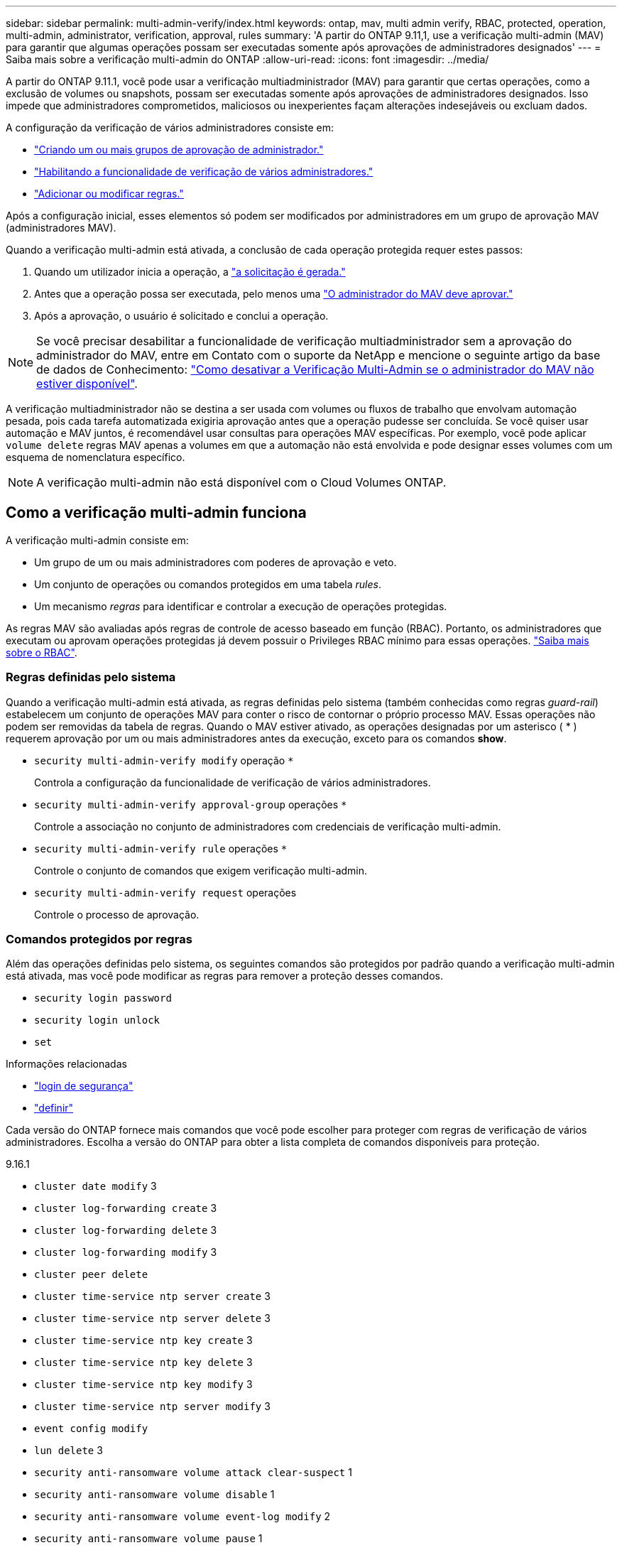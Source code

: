 ---
sidebar: sidebar 
permalink: multi-admin-verify/index.html 
keywords: ontap, mav, multi admin verify, RBAC, protected, operation, multi-admin, administrator, verification, approval, rules 
summary: 'A partir do ONTAP 9.11,1, use a verificação multi-admin (MAV) para garantir que algumas operações possam ser executadas somente após aprovações de administradores designados' 
---
= Saiba mais sobre a verificação multi-admin do ONTAP
:allow-uri-read: 
:icons: font
:imagesdir: ../media/


[role="lead"]
A partir do ONTAP 9.11.1, você pode usar a verificação multiadministrador (MAV) para garantir que certas operações, como a exclusão de volumes ou snapshots, possam ser executadas somente após aprovações de administradores designados. Isso impede que administradores comprometidos, maliciosos ou inexperientes façam alterações indesejáveis ou excluam dados.

A configuração da verificação de vários administradores consiste em:

* link:manage-groups-task.html["Criando um ou mais grupos de aprovação de administrador."]
* link:enable-disable-task.html["Habilitando a funcionalidade de verificação de vários administradores."]
* link:manage-rules-task.html["Adicionar ou modificar regras."]


Após a configuração inicial, esses elementos só podem ser modificados por administradores em um grupo de aprovação MAV (administradores MAV).

Quando a verificação multi-admin está ativada, a conclusão de cada operação protegida requer estes passos:

. Quando um utilizador inicia a operação, a link:request-operation-task.html["a solicitação é gerada."]
. Antes que a operação possa ser executada, pelo menos uma link:manage-requests-task.html["O administrador do MAV deve aprovar."]
. Após a aprovação, o usuário é solicitado e conclui a operação.



NOTE: Se você precisar desabilitar a funcionalidade de verificação multiadministrador sem a aprovação do administrador do MAV, entre em Contato com o suporte da NetApp e mencione o seguinte artigo da base de dados de Conhecimento: https://kb.netapp.com/Advice_and_Troubleshooting/Data_Storage_Software/ONTAP_OS/How_to_disable_Multi-Admin_Verification_if_MAV_admin_is_unavailable["Como desativar a Verificação Multi-Admin se o administrador do MAV não estiver disponível"^].

A verificação multiadministrador não se destina a ser usada com volumes ou fluxos de trabalho que envolvam automação pesada, pois cada tarefa automatizada exigiria aprovação antes que a operação pudesse ser concluída. Se você quiser usar automação e MAV juntos, é recomendável usar consultas para operações MAV específicas. Por exemplo, você pode aplicar `volume delete` regras MAV apenas a volumes em que a automação não está envolvida e pode designar esses volumes com um esquema de nomenclatura específico.


NOTE: A verificação multi-admin não está disponível com o Cloud Volumes ONTAP.



== Como a verificação multi-admin funciona

A verificação multi-admin consiste em:

* Um grupo de um ou mais administradores com poderes de aprovação e veto.
* Um conjunto de operações ou comandos protegidos em uma tabela _rules_.
* Um mecanismo _regras_ para identificar e controlar a execução de operações protegidas.


As regras MAV são avaliadas após regras de controle de acesso baseado em função (RBAC). Portanto, os administradores que executam ou aprovam operações protegidas já devem possuir o Privileges RBAC mínimo para essas operações. link:../authentication/manage-access-control-roles-concept.html["Saiba mais sobre o RBAC"].



=== Regras definidas pelo sistema

Quando a verificação multi-admin está ativada, as regras definidas pelo sistema (também conhecidas como regras _guard-rail_) estabelecem um conjunto de operações MAV para conter o risco de contornar o próprio processo MAV. Essas operações não podem ser removidas da tabela de regras. Quando o MAV estiver ativado, as operações designadas por um asterisco ( * ) requerem aprovação por um ou mais administradores antes da execução, exceto para os comandos *show*.

* `security multi-admin-verify modify` operação `*`
+
Controla a configuração da funcionalidade de verificação de vários administradores.

* `security multi-admin-verify approval-group` operações `*`
+
Controle a associação no conjunto de administradores com credenciais de verificação multi-admin.

* `security multi-admin-verify rule` operações `*`
+
Controle o conjunto de comandos que exigem verificação multi-admin.

* `security multi-admin-verify request` operações
+
Controle o processo de aprovação.





=== Comandos protegidos por regras

Além das operações definidas pelo sistema, os seguintes comandos são protegidos por padrão quando a verificação multi-admin está ativada, mas você pode modificar as regras para remover a proteção desses comandos.

* `security login password`
* `security login unlock`
* `set`


.Informações relacionadas
* link:https://docs.netapp.com/us-en/ontap-cli/search.html?q=security+login["login de segurança"^]
* link:https://docs.netapp.com/us-en/ontap-cli/set.html["definir"^]


Cada versão do ONTAP fornece mais comandos que você pode escolher para proteger com regras de verificação de vários administradores. Escolha a versão do ONTAP para obter a lista completa de comandos disponíveis para proteção.

[role="tabbed-block"]
====
.9.16.1
--
* `cluster date modify` 3
* `cluster log-forwarding create` 3
* `cluster log-forwarding delete` 3
* `cluster log-forwarding modify` 3
* `cluster peer delete`
* `cluster time-service ntp server create` 3
* `cluster time-service ntp server delete` 3
* `cluster time-service ntp key create` 3
* `cluster time-service ntp key delete` 3
* `cluster time-service ntp key modify` 3
* `cluster time-service ntp server modify` 3
* `event config modify`
* `lun delete` 3
* `security anti-ransomware volume attack clear-suspect` 1
* `security anti-ransomware volume disable` 1
* `security anti-ransomware volume event-log modify` 2
* `security anti-ransomware volume pause` 1
* `security anti-ransomware vserver event-log modify` 2
* `security audit modify` 3
* `security ipsec config modify` 3
* `security ipsec policy create` 3
* `security ipsec policy delete` 3
* `security ipsec policy modify` 3
* `security login create`
* `security login delete`
* `security login modify`
* `security key-manager onboard update-passphrase` 3
* `security saml-sp create` 3
* `security saml-sp delete` 3
* `security saml-sp modify` 3
* `security webauthn credentials delete` 4
* `snaplock legal-hold end` 3
* `storage aggregate delete` 3
* `storage aggregate offline` 4
* `storage encryption disk destroy` 3
* `storage encryption disk modify` 3
* `storage encryption disk revert-to-original-state` 3
* `storage encryption disk sanitize` 3
* `system bridge run-cli` 3
* `system controller flash-cache secure-erase run` 3
* `system controller service-event delete` 3
* `system health alert delete` 3
* `system health alert modify` 3
* `system health policy definition modify` 3
* `system node autosupport modify` 3
* `system node autosupport trigger modify` 3
* `system node coredump delete` 3
* `system node coredump delete-all` 3
* `system node hardware nvram-encryption modify` 3
* `system node run`
* `system node systemshell`
* `system script delete` 3
* `system service-processor ssh add-allowed-addresses` 3
* `system service-processor ssh remove-allowed-addresses` 3
* `system smtape restore` 3
* `system switch ethernet log disable-collection` 3
* `system switch ethernet log modify` 3
* `timezone` 3
* `volume create` 3
* `volume delete`
* `volume encryption conversion start` 4
* `volume encryption rekey start` 4
* `volume file privileged-delete` 3
* `volume flexcache delete`
* `volume modify` 3
* `volume recovery-queue modify` 2
* `volume recovery-queue purge` 2
* `volume recovery-queue purge-all` 2
* `volume snaplock modify` 1
* `volume snapshot autodelete modify`
* `volume snapshot create` 3
* `volume snapshot delete`
* `volume snapshot modify` 3
* `volume snapshot policy add-schedule`
* `volume snapshot policy create`
* `volume snapshot policy delete`
* `volume snapshot policy modify`
* `volume snapshot policy modify-schedule`
* `volume snapshot policy remove-schedule`
* `volume snapshot rename` 3
* `volume snapshot restore`
* `vserver audit create` 3
* `vserver audit delete` 3
* `vserver audit disable` 3
* `vserver audit modify` 3
* `vserver audit rotate-log` 3
* `vserver create` 2
* `vserver consistency-group create` 4
* `vserver consistency-group delete` 4
* `vserver consistency-group modify` 4
* `vserver consistency-group snapshot create` 4
* `vserver consistency-group snapshot delete` 4
* `vserver delete` 3
* `vserver modify` 2
* `vserver object-store-server audit create` 3
* `vserver object-store-server audit delete` 3
* `vserver object-store-server audit disable` 3
* `vserver object-store-server audit modify` 3
* `vserver object-store-server audit rotate-log` 3
* `vserver object-store-server bucket cors-rule create` 4
* `vserver object-store-server bucket cors-rule delete` 4
* `vserver options` 3
* `vserver peer delete`
* `vserver security file-directory apply` 3
* `vserver security file-directory remove-slag` 3
* `vserver stop` 4
* `vserver vscan disable` 3
* `vserver vscan on-access-policy create` 3
* `vserver vscan on-access-policy delete` 3
* `vserver vscan on-access-policy disable` 3
* `vserver vscan on-access-policy modify` 3
* `vserver vscan scanner-pool create` 3
* `vserver vscan scanner-pool delete` 3
* `vserver vscan scanner-pool modify` 3


--
.9.15.1
--
* `cluster date modify` 3
* `cluster log-forwarding create` 3
* `cluster log-forwarding delete` 3
* `cluster log-forwarding modify` 3
* `cluster peer delete`
* `cluster time-service ntp server create` 3
* `cluster time-service ntp server delete` 3
* `cluster time-service ntp key create` 3
* `cluster time-service ntp key delete` 3
* `cluster time-service ntp key modify` 3
* `cluster time-service ntp server modify` 3
* `event config modify`
* `lun delete` 3
* `security anti-ransomware volume attack clear-suspect` 1
* `security anti-ransomware volume disable` 1
* `security anti-ransomware volume event-log modify` 2
* `security anti-ransomware volume pause` 1
* `security anti-ransomware vserver event-log modify` 2
* `security audit modify` 3
* `security ipsec config modify` 3
* `security ipsec policy create` 3
* `security ipsec policy delete` 3
* `security ipsec policy modify` 3
* `security login create`
* `security login delete`
* `security login modify`
* `security key-manager onboard update-passphrase` 3
* `security saml-sp create` 3
* `security saml-sp delete` 3
* `security saml-sp modify` 3
* `snaplock legal-hold end` 3
* `storage aggregate delete` 3
* `storage encryption disk destroy` 3
* `storage encryption disk modify` 3
* `storage encryption disk revert-to-original-state` 3
* `storage encryption disk sanitize` 3
* `system bridge run-cli` 3
* `system controller flash-cache secure-erase run` 3
* `system controller service-event delete` 3
* `system health alert delete` 3
* `system health alert modify` 3
* `system health policy definition modify` 3
* `system node autosupport modify` 3
* `system node autosupport trigger modify` 3
* `system node coredump delete` 3
* `system node coredump delete-all` 3
* `system node hardware nvram-encryption modify` 3
* `system node run`
* `system node systemshell`
* `system script delete` 3
* `system service-processor ssh add-allowed-addresses` 3
* `system service-processor ssh remove-allowed-addresses` 3
* `system smtape restore` 3
* `system switch ethernet log disable-collection` 3
* `system switch ethernet log modify` 3
* `timezone` 3
* `volume create` 3
* `volume delete`
* `volume file privileged-delete` 3
* `volume flexcache delete`
* `volume modify` 3
* `volume recovery-queue modify` 2
* `volume recovery-queue purge` 2
* `volume recovery-queue purge-all` 2
* `volume snaplock modify` 1
* `volume snapshot autodelete modify`
* `volume snapshot create` 3
* `volume snapshot delete`
* `volume snapshot modify` 3
* `volume snapshot policy add-schedule`
* `volume snapshot policy create`
* `volume snapshot policy delete`
* `volume snapshot policy modify`
* `volume snapshot policy modify-schedule`
* `volume snapshot policy remove-schedule`
* `volume snapshot rename` 3
* `volume snapshot restore`
* `vserver audit create` 3
* `vserver audit delete` 3
* `vserver audit disable` 3
* `vserver audit modify` 3
* `vserver audit rotate-log` 3
* `vserver create` 2
* `vserver delete` 3
* `vserver modify` 2
* `vserver object-store-server audit create` 3
* `vserver object-store-server audit delete` 3
* `vserver object-store-server audit disable` 3
* `vserver object-store-server audit modify` 3
* `vserver object-store-server audit rotate-log` 3
* `vserver options` 3
* `vserver peer delete`
* `vserver security file-directory apply` 3
* `vserver security file-directory remove-slag` 3
* `vserver vscan disable` 3
* `vserver vscan on-access-policy create` 3
* `vserver vscan on-access-policy delete` 3
* `vserver vscan on-access-policy disable` 3
* `vserver vscan on-access-policy modify` 3
* `vserver vscan scanner-pool create` 3
* `vserver vscan scanner-pool delete` 3
* `vserver vscan scanner-pool modify` 3


--
.9.14.1
--
* `cluster peer delete`
* `event config modify`
* `security anti-ransomware volume attack clear-suspect` 1
* `security anti-ransomware volume disable` 1
* `security anti-ransomware volume event-log modify` 2
* `security anti-ransomware volume pause` 1
* `security anti-ransomware vserver event-log modify` 2
* `security login create`
* `security login delete`
* `security login modify`
* `system node run`
* `system node systemshell`
* `volume delete`
* `volume flexcache delete`
* `volume recovery-queue modify` 2
* `volume recovery-queue purge` 2
* `volume recovery-queue purge-all` 2
* `volume snaplock modify` 1
* `volume snapshot autodelete modify`
* `volume snapshot delete`
* `volume snapshot policy add-schedule`
* `volume snapshot policy create`
* `volume snapshot policy delete` *
* `volume snapshot policy modify`
* `volume snapshot policy modify-schedule`
* `volume snapshot policy remove-schedule`
* `volume snapshot restore`
* `vserver create` 2
* `vserver modify` 2
* `vserver peer delete`


--
.9.13.1
--
* `cluster peer delete`
* `event config modify`
* `security anti-ransomware volume attack clear-suspect` 1
* `security anti-ransomware volume disable` 1
* `security anti-ransomware volume pause` 1
* `security login create`
* `security login delete`
* `security login modify`
* `system node run`
* `system node systemshell`
* `volume delete`
* `volume flexcache delete`
* `volume snaplock modify` 1
* `volume snapshot autodelete modify`
* `volume snapshot delete`
* `volume snapshot policy add-schedule`
* `volume snapshot policy create`
* `volume snapshot policy delete` *
* `volume snapshot policy modify`
* `volume snapshot policy modify-schedule`
* `volume snapshot policy remove-schedule`
* `volume snapshot restore`
* `vserver peer delete`


--
.9.12.1/9.11.1
--
* `cluster peer delete`
* `event config modify`
* `security login create`
* `security login delete`
* `security login modify`
* `system node run`
* `system node systemshell`
* `volume delete`
* `volume flexcache delete`
* `volume snapshot autodelete modify`
* `volume snapshot delete`
* `volume snapshot policy add-schedule`
* `volume snapshot policy create`
* `volume snapshot policy delete` *
* `volume snapshot policy modify`
* `volume snapshot policy modify-schedule`
* `volume snapshot policy remove-schedule`
* `volume snapshot restore`
* `vserver peer delete`


--
====
. Novo comando protegido por regras para 9.13.1
. Novo comando protegido por regras para 9.14.1
. Novo comando protegido por regras para 9.15.1
. Novo comando protegido por regras para 9.16.1


*Este comando só está disponível com CLI e não está disponível para o System Manager em algumas versões.



== Como funciona a aprovação multi-admin

Sempre que uma operação protegida é inserida em um cluster protegido por MAV, uma solicitação de execução de operação é enviada para o grupo de administradores designado MAV.

Você pode configurar:

* Nomes, informações de Contato e número de administradores no grupo MAV.
+
Um administrador MAV deve ter uma função RBAC com o administrador de cluster Privileges.

* O número de grupos de administradores do MAV.
+
** Um grupo MAV é atribuído para cada regra de operação protegida.
** Para vários grupos MAV, você pode configurar qual grupo MAV aprova uma determinada regra.


* O número de aprovações MAV necessárias para executar uma operação protegida.
* Um período de expiração de _aprovação_ dentro do qual um administrador do MAV deve responder a uma solicitação de aprovação.
* Um período de expiração de _execução_ dentro do qual o administrador solicitante deve concluir a operação.


Uma vez configurados esses parâmetros, a aprovação MAV é necessária para modificá-los.

Os administradores do MAV não podem aprovar suas próprias solicitações para executar operações protegidas. Por conseguinte:

* O MAV não deve ser ativado em clusters com apenas um administrador.
* Se houver apenas uma pessoa no grupo MAV, o administrador do MAV não poderá iniciar operações protegidas; os administradores regulares devem iniciar operações protegidas e o administrador do MAV só pode aprovar.
* Se você quiser que os administradores do MAV possam executar operações protegidas, o número de administradores do MAV deve ser maior do que o número de aprovações necessárias. Por exemplo, se duas aprovações forem necessárias para uma operação protegida e você quiser que os administradores do MAV as executem, deve haver três pessoas no grupo de administradores do MAV.


Os administradores do MAV podem receber solicitações de aprovação em alertas de e-mail (usando o EMS) ou podem consultar a fila de solicitações. Quando recebem um pedido, podem tomar uma das três ações:

* Aprovar
* Rejeitar (veto)
* Ignorar (sem ação)


As notificações por e-mail são enviadas a todos os aprovadores associados a uma regra MAV quando:

* Uma solicitação é criada.
* Uma solicitação é aprovada ou vetada.
* Uma solicitação aprovada é executada.


Se o solicitante estiver no mesmo grupo de aprovação para a operação, ele receberá um e-mail quando a solicitação for aprovada.


NOTE: Um solicitante não pode aprovar suas próprias solicitações, mesmo que esteja no grupo de aprovação (embora possa receber notificações por e-mail para suas próprias solicitações). Os solicitantes que não estão em grupos de aprovação (ou seja, que não são administradores MAV) não recebem notificações por e-mail.



== Como funciona a execução da operação protegida

Se a execução for aprovada para uma operação protegida, o usuário solicitante continuará com a operação quando solicitado. Se a operação for vetada, o usuário solicitante deverá excluir a solicitação antes de prosseguir.

As regras MAV são avaliadas após as permissões RBAC. Como resultado, um usuário sem permissões RBAC suficientes para execução da operação não pode iniciar o processo de solicitação MAV.

.Informações relacionadas
* link:https://docs.netapp.com/us-en/ontap-cli/cluster-date-modify.html["modificação da data do cluster"^]
* link:https://docs.netapp.com/us-en/ontap-cli/search.html?q=cluster+log-forwarding["encaminhamento de logs de cluster"^]
* link:https://docs.netapp.com/us-en/ontap-cli/cluster-peer-create.html["eliminação de pares de cluster"^]
* link:https://docs.netapp.com/us-en/ontap-cli/search.html?q=cluster+time-service+ntp["serviço de tempo de cluster ntp"^]
* link:https://docs.netapp.com/us-en/ontap-cli/event-config-modify.html["modificação da configuração do evento"^]
* link:https://docs.netapp.com/us-en/ontap-cli/search.html?q=lun["lun"^]
* link:https://docs.netapp.com/us-en/ontap-cli/search.html?q=security+anti-ransomware["segurança anti-ransomware"^]

